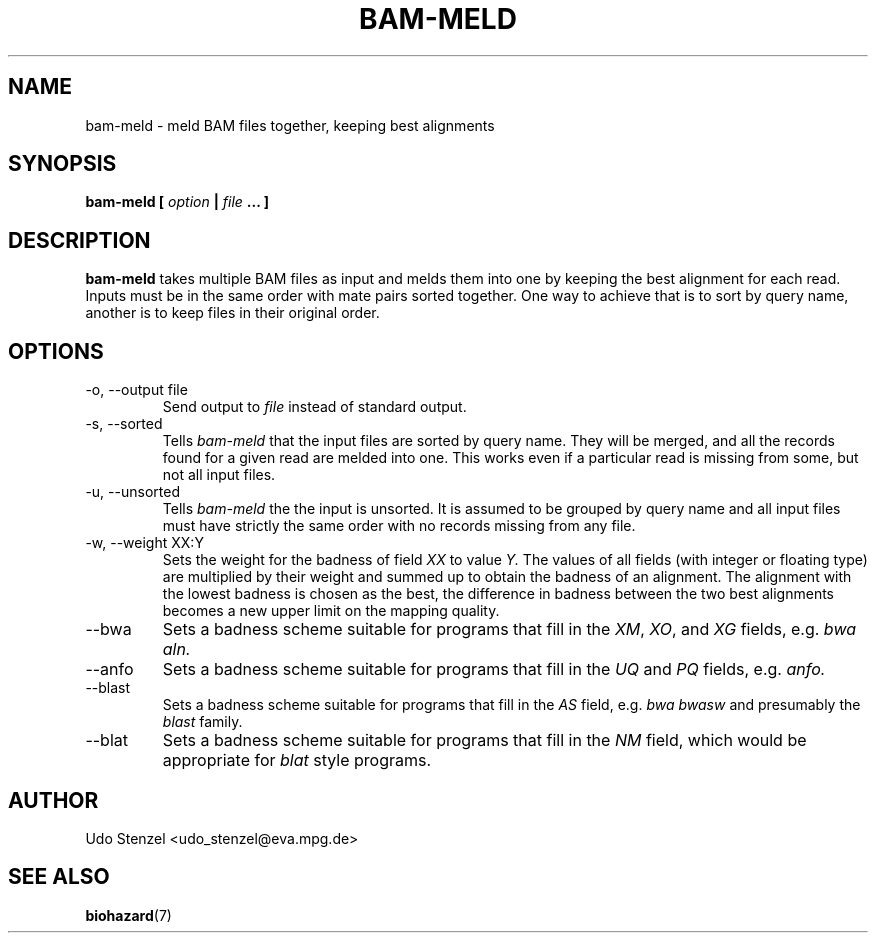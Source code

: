 .\" Process this file with
.\" groff -man -Tascii bam-rmdup.1
.\"
.TH BAM-MELD 1 "DECEMBER 2012" Applications "User Manuals"
.SH NAME
bam-meld \- meld BAM files together, keeping best alignments
.SH SYNOPSIS
.B bam-meld [
.I option
.B |
.I file
.B ... ]
.SH DESCRIPTION
.B bam-meld
takes multiple BAM files as input and melds them into one by keeping the
best alignment for each read.  Inputs must be in the same order with
mate pairs sorted together.  One way to achieve that is to sort by query
name, another is to keep files in their original order.


.SH OPTIONS
.IP "-o, --output file"
Send output to
.I file
instead of standard output.

.IP "-s, --sorted"
Tells
.I bam-meld
that the input files are sorted by query name.  They will be merged, and
all the records found for a given read are melded into one.  This works
even if a particular read is missing from some, but not all input files.

.IP "-u, --unsorted"
Tells
.I bam-meld
the the input is unsorted.  It is assumed to be grouped by query name
and all input files must have strictly the same order with no records
missing from any file.

.IP "-w, --weight XX:Y"
Sets the weight for the badness of field
.I XX
to value 
.I Y.
The values of all fields (with integer or floating type) are multiplied
by their weight and summed up to obtain the badness of an alignment.
The alignment with the lowest badness is chosen as the best, the
difference in badness between the two best alignments becomes a new
upper limit on the mapping quality.

.IP "--bwa"
Sets a badness scheme suitable for programs that fill in the 
.IR XM ", " XO ", and " XG
fields, e.g.
.I bwa aln.

.IP "--anfo"
Sets a badness scheme suitable for programs that fill in the 
.IR UQ " and " PQ
fields, e.g.
.I anfo.

.IP "--blast"
Sets a badness scheme suitable for programs that fill in the 
.I AS
field, e.g.
.I bwa bwasw
and presumably the
.I blast
family.

.IP "--blat"
Sets a badness scheme suitable for programs that fill in the 
.I NM
field, which would be appropriate for 
.I blat
style programs.


.SH AUTHOR
Udo Stenzel <udo_stenzel@eva.mpg.de>

.SH "SEE ALSO"
.BR biohazard (7)

